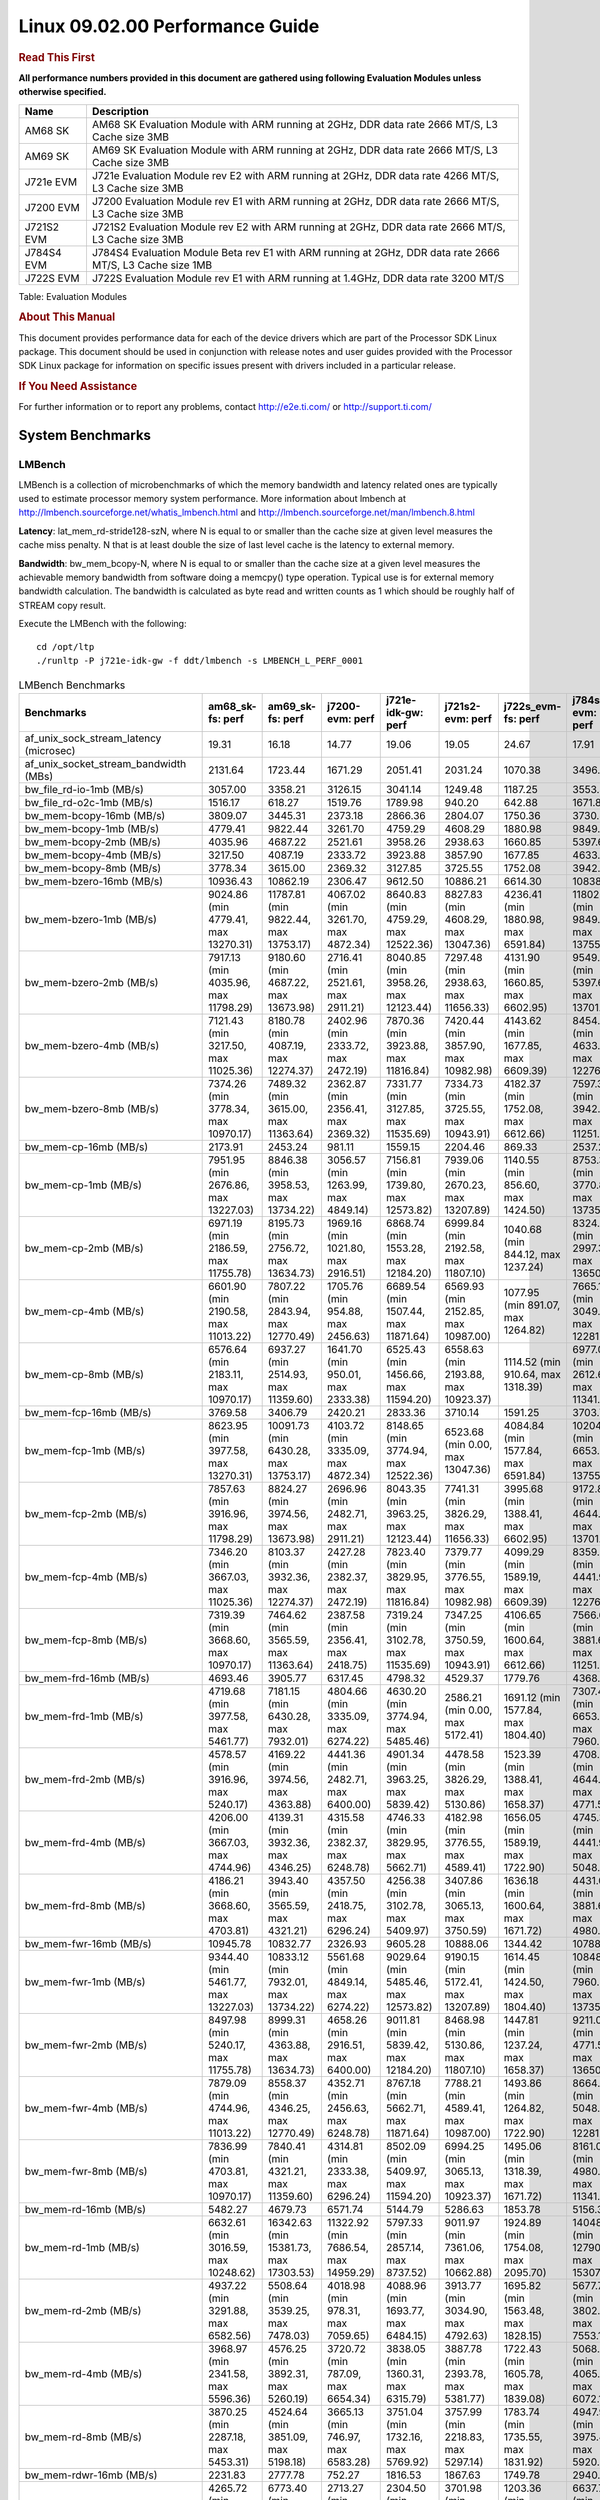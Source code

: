 
======================================
 Linux 09.02.00 Performance Guide
======================================

.. rubric::  **Read This First**
   :name: read-this-first-kernel-perf-guide

**All performance numbers provided in this document are gathered using
following Evaluation Modules unless otherwise specified.**

+----------------+----------------------------------------------------------------------------------------------------------------+
| Name           | Description                                                                                                    |
+================+================================================================================================================+
| AM68 SK        | AM68 SK Evaluation Module  with ARM running at 2GHz, DDR data rate 2666 MT/S, L3 Cache size 3MB                |
+----------------+----------------------------------------------------------------------------------------------------------------+
| AM69 SK        | AM69 SK Evaluation Module  with ARM running at 2GHz, DDR data rate 2666 MT/S, L3 Cache size 3MB                |
+----------------+----------------------------------------------------------------------------------------------------------------+
| J721e EVM      | J721e Evaluation Module rev E2 with ARM running at 2GHz, DDR data rate 4266 MT/S, L3 Cache size 3MB            |
+----------------+----------------------------------------------------------------------------------------------------------------+
| J7200 EVM      | J7200 Evaluation Module rev E1 with ARM running at 2GHz, DDR data rate 2666 MT/S, L3 Cache size 3MB            |
+----------------+----------------------------------------------------------------------------------------------------------------+
| J721S2 EVM     | J721S2 Evaluation Module rev E2 with ARM running at 2GHz, DDR data rate 2666 MT/S, L3 Cache size 3MB           |
+----------------+----------------------------------------------------------------------------------------------------------------+
| J784S4 EVM     | J784S4 Evaluation Module Beta rev E1 with ARM running at 2GHz, DDR data rate 2666 MT/S, L3 Cache size 1MB      |
+----------------+----------------------------------------------------------------------------------------------------------------+
| J722S EVM      | J722S Evaluation Module rev E1 with ARM running at 1.4GHz, DDR data rate 3200 MT/S                             |
+----------------+----------------------------------------------------------------------------------------------------------------+

Table:  Evaluation Modules

.. rubric::  About This Manual
   :name: about-this-manual-kernel-perf-guide

This document provides performance data for each of the device drivers
which are part of the Processor SDK Linux package. This document should be
used in conjunction with release notes and user guides provided with the
Processor SDK Linux package for information on specific issues present
with drivers included in a particular release.

.. rubric::  If You Need Assistance
   :name: if-you-need-assistance-kernel-perf-guide

For further information or to report any problems, contact
http://e2e.ti.com/ or http://support.ti.com/


System Benchmarks
-------------------


LMBench
^^^^^^^^^^^^^^^^^^^^^^^^^^^
LMBench is a collection of microbenchmarks of which the memory bandwidth 
and latency related ones are typically used to estimate processor 
memory system performance. More information about lmbench at
http://lmbench.sourceforge.net/whatis_lmbench.html and
http://lmbench.sourceforge.net/man/lmbench.8.html

**Latency**: lat_mem_rd-stride128-szN, where N is equal to or smaller than the cache
size at given level measures the cache miss penalty. N that is at least
double the size of last level cache is the latency to external memory.

**Bandwidth**: bw_mem_bcopy-N, where N is equal to or smaller than the cache size at
a given level measures the achievable memory bandwidth from software doing
a memcpy() type operation. Typical use is for external memory bandwidth
calculation. The bandwidth is calculated as byte read and written counts
as 1 which should be roughly half of STREAM copy result.

Execute the LMBench with the following:

::

    cd /opt/ltp
    ./runltp -P j721e-idk-gw -f ddt/lmbench -s LMBENCH_L_PERF_0001

.. csv-table:: LMBench Benchmarks
    :header: "Benchmarks","am68_sk-fs: perf","am69_sk-fs: perf","j7200-evm: perf","j721e-idk-gw: perf","j721s2-evm: perf","j722s_evm-fs: perf","j784s4-evm: perf"

    "af_unix_sock_stream_latency (microsec)","19.31","16.18","14.77","19.06","19.05","24.67","17.91"
    "af_unix_socket_stream_bandwidth (MBs)","2131.64","1723.44","1671.29","2051.41","2031.24","1070.38","3496.57"
    "bw_file_rd-io-1mb (MB/s)","3057.00","3358.21","3126.15","3041.14","1249.48","1187.25","3553.39"
    "bw_file_rd-o2c-1mb (MB/s)","1516.17","618.27","1519.76","1789.98","940.20","642.88","1671.89"
    "bw_mem-bcopy-16mb (MB/s)","3809.07","3445.31","2373.18","2866.36","2804.07","1750.36","3730.47"
    "bw_mem-bcopy-1mb (MB/s)","4779.41","9822.44","3261.70","4759.29","4608.29","1880.98","9849.36"
    "bw_mem-bcopy-2mb (MB/s)","4035.96","4687.22","2521.61","3958.26","2938.63","1660.85","5397.63"
    "bw_mem-bcopy-4mb (MB/s)","3217.50","4087.19","2333.72","3923.88","3857.90","1677.85","4633.20"
    "bw_mem-bcopy-8mb (MB/s)","3778.34","3615.00","2369.32","3127.85","3725.55","1752.08","3942.83"
    "bw_mem-bzero-16mb (MB/s)","10936.43","10862.19","2306.47","9612.50","10886.21","6614.30","10838.27"
    "bw_mem-bzero-1mb (MB/s)","9024.86 (min 4779.41, max 13270.31)","11787.81 (min 9822.44, max 13753.17)","4067.02 (min 3261.70, max 4872.34)","8640.83 (min 4759.29, max 12522.36)","8827.83 (min 4608.29, max 13047.36)","4236.41 (min 1880.98, max 6591.84)","11802.51 (min 9849.36, max 13755.66)"
    "bw_mem-bzero-2mb (MB/s)","7917.13 (min 4035.96, max 11798.29)","9180.60 (min 4687.22, max 13673.98)","2716.41 (min 2521.61, max 2911.21)","8040.85 (min 3958.26, max 12123.44)","7297.48 (min 2938.63, max 11656.33)","4131.90 (min 1660.85, max 6602.95)","9549.40 (min 5397.63, max 13701.17)"
    "bw_mem-bzero-4mb (MB/s)","7121.43 (min 3217.50, max 11025.36)","8180.78 (min 4087.19, max 12274.37)","2402.96 (min 2333.72, max 2472.19)","7870.36 (min 3923.88, max 11816.84)","7420.44 (min 3857.90, max 10982.98)","4143.62 (min 1677.85, max 6609.39)","8454.89 (min 4633.20, max 12276.58)"
    "bw_mem-bzero-8mb (MB/s)","7374.26 (min 3778.34, max 10970.17)","7489.32 (min 3615.00, max 11363.64)","2362.87 (min 2356.41, max 2369.32)","7331.77 (min 3127.85, max 11535.69)","7334.73 (min 3725.55, max 10943.91)","4182.37 (min 1752.08, max 6612.66)","7597.30 (min 3942.83, max 11251.76)"
    "bw_mem-cp-16mb (MB/s)","2173.91","2453.24","981.11","1559.15","2204.46","869.33","2537.27"
    "bw_mem-cp-1mb (MB/s)","7951.95 (min 2676.86, max 13227.03)","8846.38 (min 3958.53, max 13734.22)","3056.57 (min 1263.99, max 4849.14)","7156.81 (min 1739.80, max 12573.82)","7939.06 (min 2670.23, max 13207.89)","1140.55 (min 856.60, max 1424.50)","8753.32 (min 3770.87, max 13735.77)"
    "bw_mem-cp-2mb (MB/s)","6971.19 (min 2186.59, max 11755.78)","8195.73 (min 2756.72, max 13634.73)","1969.16 (min 1021.80, max 2916.51)","6868.74 (min 1553.28, max 12184.20)","6999.84 (min 2192.58, max 11807.10)","1040.68 (min 844.12, max 1237.24)","8324.00 (min 2997.38, max 13650.62)"
    "bw_mem-cp-4mb (MB/s)","6601.90 (min 2190.58, max 11013.22)","7807.22 (min 2843.94, max 12770.49)","1705.76 (min 954.88, max 2456.63)","6689.54 (min 1507.44, max 11871.64)","6569.93 (min 2152.85, max 10987.00)","1077.95 (min 891.07, max 1264.82)","7665.19 (min 3049.36, max 12281.02)"
    "bw_mem-cp-8mb (MB/s)","6576.64 (min 2183.11, max 10970.17)","6937.27 (min 2514.93, max 11359.60)","1641.70 (min 950.01, max 2333.38)","6525.43 (min 1456.66, max 11594.20)","6558.63 (min 2193.88, max 10923.37)","1114.52 (min 910.64, max 1318.39)","6977.08 (min 2612.67, max 11341.49)"
    "bw_mem-fcp-16mb (MB/s)","3769.58","3406.79","2420.21","2833.36","3710.14","1591.25","3703.70"
    "bw_mem-fcp-1mb (MB/s)","8623.95 (min 3977.58, max 13270.31)","10091.73 (min 6430.28, max 13753.17)","4103.72 (min 3335.09, max 4872.34)","8148.65 (min 3774.94, max 12522.36)","6523.68 (min 0.00, max 13047.36)","4084.84 (min 1577.84, max 6591.84)","10204.83 (min 6653.99, max 13755.66)"
    "bw_mem-fcp-2mb (MB/s)","7857.63 (min 3916.96, max 11798.29)","8824.27 (min 3974.56, max 13673.98)","2696.96 (min 2482.71, max 2911.21)","8043.35 (min 3963.25, max 12123.44)","7741.31 (min 3826.29, max 11656.33)","3995.68 (min 1388.41, max 6602.95)","9172.85 (min 4644.52, max 13701.17)"
    "bw_mem-fcp-4mb (MB/s)","7346.20 (min 3667.03, max 11025.36)","8103.37 (min 3932.36, max 12274.37)","2427.28 (min 2382.37, max 2472.19)","7823.40 (min 3829.95, max 11816.84)","7379.77 (min 3776.55, max 10982.98)","4099.29 (min 1589.19, max 6609.39)","8359.28 (min 4441.98, max 12276.58)"
    "bw_mem-fcp-8mb (MB/s)","7319.39 (min 3668.60, max 10970.17)","7464.62 (min 3565.59, max 11363.64)","2387.58 (min 2356.41, max 2418.75)","7319.24 (min 3102.78, max 11535.69)","7347.25 (min 3750.59, max 10943.91)","4106.65 (min 1600.64, max 6612.66)","7566.69 (min 3881.61, max 11251.76)"
    "bw_mem-frd-16mb (MB/s)","4693.46","3905.77","6317.45","4798.32","4529.37","1779.76","4368.60"
    "bw_mem-frd-1mb (MB/s)","4719.68 (min 3977.58, max 5461.77)","7181.15 (min 6430.28, max 7932.01)","4804.66 (min 3335.09, max 6274.22)","4630.20 (min 3774.94, max 5485.46)","2586.21 (min 0.00, max 5172.41)","1691.12 (min 1577.84, max 1804.40)","7307.46 (min 6653.99, max 7960.92)"
    "bw_mem-frd-2mb (MB/s)","4578.57 (min 3916.96, max 5240.17)","4169.22 (min 3974.56, max 4363.88)","4441.36 (min 2482.71, max 6400.00)","4901.34 (min 3963.25, max 5839.42)","4478.58 (min 3826.29, max 5130.86)","1523.39 (min 1388.41, max 1658.37)","4708.02 (min 4644.52, max 4771.52)"
    "bw_mem-frd-4mb (MB/s)","4206.00 (min 3667.03, max 4744.96)","4139.31 (min 3932.36, max 4346.25)","4315.58 (min 2382.37, max 6248.78)","4746.33 (min 3829.95, max 5662.71)","4182.98 (min 3776.55, max 4589.41)","1656.05 (min 1589.19, max 1722.90)","4745.33 (min 4441.98, max 5048.68)"
    "bw_mem-frd-8mb (MB/s)","4186.21 (min 3668.60, max 4703.81)","3943.40 (min 3565.59, max 4321.21)","4357.50 (min 2418.75, max 6296.24)","4256.38 (min 3102.78, max 5409.97)","3407.86 (min 3065.13, max 3750.59)","1636.18 (min 1600.64, max 1671.72)","4431.08 (min 3881.61, max 4980.54)"
    "bw_mem-fwr-16mb (MB/s)","10945.78","10832.77","2326.93","9605.28","10888.06","1344.42","10788.94"
    "bw_mem-fwr-1mb (MB/s)","9344.40 (min 5461.77, max 13227.03)","10833.12 (min 7932.01, max 13734.22)","5561.68 (min 4849.14, max 6274.22)","9029.64 (min 5485.46, max 12573.82)","9190.15 (min 5172.41, max 13207.89)","1614.45 (min 1424.50, max 1804.40)","10848.35 (min 7960.92, max 13735.77)"
    "bw_mem-fwr-2mb (MB/s)","8497.98 (min 5240.17, max 11755.78)","8999.31 (min 4363.88, max 13634.73)","4658.26 (min 2916.51, max 6400.00)","9011.81 (min 5839.42, max 12184.20)","8468.98 (min 5130.86, max 11807.10)","1447.81 (min 1237.24, max 1658.37)","9211.07 (min 4771.52, max 13650.62)"
    "bw_mem-fwr-4mb (MB/s)","7879.09 (min 4744.96, max 11013.22)","8558.37 (min 4346.25, max 12770.49)","4352.71 (min 2456.63, max 6248.78)","8767.18 (min 5662.71, max 11871.64)","7788.21 (min 4589.41, max 10987.00)","1493.86 (min 1264.82, max 1722.90)","8664.85 (min 5048.68, max 12281.02)"
    "bw_mem-fwr-8mb (MB/s)","7836.99 (min 4703.81, max 10970.17)","7840.41 (min 4321.21, max 11359.60)","4314.81 (min 2333.38, max 6296.24)","8502.09 (min 5409.97, max 11594.20)","6994.25 (min 3065.13, max 10923.37)","1495.06 (min 1318.39, max 1671.72)","8161.02 (min 4980.54, max 11341.49)"
    "bw_mem-rd-16mb (MB/s)","5482.27","4679.73","6571.74","5144.79","5286.63","1853.78","5156.30"
    "bw_mem-rd-1mb (MB/s)","6632.61 (min 3016.59, max 10248.62)","16342.63 (min 15381.73, max 17303.53)","11322.92 (min 7686.54, max 14959.29)","5797.33 (min 2857.14, max 8737.52)","9011.97 (min 7361.06, max 10662.88)","1924.89 (min 1754.08, max 2095.70)","14048.57 (min 12790.06, max 15307.07)"
    "bw_mem-rd-2mb (MB/s)","4937.22 (min 3291.88, max 6582.56)","5508.64 (min 3539.25, max 7478.03)","4018.98 (min 978.31, max 7059.65)","4088.96 (min 1693.77, max 6484.15)","3913.77 (min 3034.90, max 4792.63)","1695.82 (min 1563.48, max 1828.15)","5677.73 (min 3802.28, max 7553.17)"
    "bw_mem-rd-4mb (MB/s)","3968.97 (min 2341.58, max 5596.36)","4576.25 (min 3892.31, max 5260.19)","3720.72 (min 787.09, max 6654.34)","3838.05 (min 1360.31, max 6315.79)","3887.78 (min 2393.78, max 5381.77)","1722.43 (min 1605.78, max 1839.08)","5068.92 (min 4065.73, max 6072.11)"
    "bw_mem-rd-8mb (MB/s)","3870.25 (min 2287.18, max 5453.31)","4524.64 (min 3851.09, max 5198.18)","3665.13 (min 746.97, max 6583.28)","3751.04 (min 1732.16, max 5769.92)","3757.99 (min 2218.83, max 5297.14)","1783.74 (min 1735.55, max 1831.92)","4947.96 (min 3975.48, max 5920.44)"
    "bw_mem-rdwr-16mb (MB/s)","2231.83","2777.78","752.27","1816.53","1867.63","1749.78","2940.64"
    "bw_mem-rdwr-1mb (MB/s)","4265.72 (min 2676.86, max 5854.58)","6773.40 (min 3958.53, max 9588.27)","2713.27 (min 1263.99, max 4162.54)","2304.50 (min 1739.80, max 2869.20)","3701.98 (min 2670.23, max 4733.73)","1203.36 (min 856.60, max 1550.12)","6637.77 (min 3770.87, max 9504.66)"
    "bw_mem-rdwr-2mb (MB/s)","2580.84 (min 2186.59, max 2975.08)","3755.40 (min 2756.72, max 4754.07)","1004.65 (min 987.49, max 1021.80)","1396.51 (min 1239.73, max 1553.28)","2253.89 (min 2192.58, max 2315.20)","1133.81 (min 844.12, max 1423.49)","3794.30 (min 2997.38, max 4591.21)"
    "bw_mem-rdwr-4mb (MB/s)","2274.19 (min 2190.58, max 2357.80)","3104.34 (min 2843.94, max 3364.74)","874.86 (min 794.83, max 954.88)","1786.25 (min 1507.44, max 2065.05)","2237.70 (min 2152.85, max 2322.54)","1253.07 (min 891.07, max 1615.07)","3442.84 (min 3049.36, max 3836.32)"
    "bw_mem-rdwr-8mb (MB/s)","2231.16 (min 2183.11, max 2279.20)","2826.71 (min 2514.93, max 3138.49)","853.15 (min 756.29, max 950.01)","1829.96 (min 1456.66, max 2203.25)","2231.69 (min 2193.88, max 2269.50)","1312.40 (min 910.64, max 1714.16)","3112.48 (min 2612.67, max 3612.28)"
    "bw_mem-wr-16mb (MB/s)","2270.15","3081.66","742.46","1805.87","2233.70","1742.54","3137.87"
    "bw_mem-wr-1mb (MB/s)","4435.59 (min 3016.59, max 5854.58)","13445.90 (min 9588.27, max 17303.53)","5924.54 (min 4162.54, max 7686.54)","2863.17 (min 2857.14, max 2869.20)","7698.31 (min 4733.73, max 10662.88)","1652.10 (min 1550.12, max 1754.08)","11147.36 (min 9504.66, max 12790.06)"
    "bw_mem-wr-2mb (MB/s)","3133.48 (min 2975.08, max 3291.88)","4146.66 (min 3539.25, max 4754.07)","982.90 (min 978.31, max 987.49)","1466.75 (min 1239.73, max 1693.77)","2675.05 (min 2315.20, max 3034.90)","1493.49 (min 1423.49, max 1563.48)","4196.75 (min 3802.28, max 4591.21)"
    "bw_mem-wr-4mb (MB/s)","2349.69 (min 2341.58, max 2357.80)","3628.53 (min 3364.74, max 3892.31)","790.96 (min 787.09, max 794.83)","1712.68 (min 1360.31, max 2065.05)","2358.16 (min 2322.54, max 2393.78)","1610.43 (min 1605.78, max 1615.07)","3951.03 (min 3836.32, max 4065.73)"
    "bw_mem-wr-8mb (MB/s)","2283.19 (min 2279.20, max 2287.18)","3494.79 (min 3138.49, max 3851.09)","751.63 (min 746.97, max 756.29)","1967.71 (min 1732.16, max 2203.25)","2244.17 (min 2218.83, max 2269.50)","1724.86 (min 1714.16, max 1735.55)","3793.88 (min 3612.28, max 3975.48)"
    "bw_mmap_rd-mo-1mb (MB/s)","8554.79","12552.30","12324.93","8337.68","6150.51","2064.34","12801.48"
    "bw_mmap_rd-o2c-1mb (MB/s)","1337.79","311.82","1538.46","1416.43","1281.58","596.93","2246.80"
    "bw_pipe (MB/s)","829.58","665.14","683.54","827.99","818.75","655.46","915.58"
    "bw_unix (MB/s)","2131.64","1723.44","1671.29","2051.41","2031.24","1070.38","3496.57"
    "lat_connect (us)","34.39","34.47","34.73","33.46","34.99","57.80","33.90"
    "lat_ctx-2-128k (us)","3.34","3.24","3.29","3.25","3.25","6.01","5.69"
    "lat_ctx-2-256k (us)","2.61","2.40","2.59","2.70","2.57","7.86","4.98"
    "lat_ctx-4-128k (us)","3.31","4.00","3.24","3.02","3.26","5.17","3.83"
    "lat_ctx-4-256k (us)","2.15","2.57","2.17","2.15","2.12","4.00","2.75"
    "lat_fs-0k (num_files)","447.00","459.00","544.00","455.00","511.00","295.00","476.00"
    "lat_fs-10k (num_files)","171.00","225.00","191.00","174.00","188.00","110.00","213.00"
    "lat_fs-1k (num_files)","239.00","308.00","282.00","260.00","262.00","194.00","300.00"
    "lat_fs-4k (num_files)","302.00","316.00","287.00","309.00","305.00","149.00","315.00"
    "lat_mem_rd-stride128-sz1000k (ns)","11.62","5.65","10.18","10.69","11.99","32.51","5.70"
    "lat_mem_rd-stride128-sz125k (ns)","5.57","5.65","5.57","5.57","5.57","6.27","5.42"
    "lat_mem_rd-stride128-sz250k (ns)","5.57","5.65","5.57","5.57","5.57","6.53","5.65"
    "lat_mem_rd-stride128-sz31k (ns)","4.67","3.40","5.12","3.36","4.67","4.09","3.85"
    "lat_mem_rd-stride128-sz50 (ns)","2.00","2.00","2.00","2.00","2.00","2.40","2.00"
    "lat_mem_rd-stride128-sz500k (ns)","5.59","5.65","5.58","5.57","6.00","14.53","5.65"
    "lat_mem_rd-stride128-sz62k (ns)","5.34","5.65","4.89","5.12","4.67","5.85","5.21"
    "lat_mmap-1m (us)","34.00","34.00","34.00","33.00","27.00","64.00","33.00"
    "lat_ops-double-add (ns)","1.96","1.96","1.96","1.96","1.96","3.20","1.96"
    "lat_ops-double-div (ns)","9.01","9.01","9.01","9.01","9.01","17.63","9.00"
    "lat_ops-double-mul (ns)","2.00","2.00","2.00","2.00","2.00","3.21","2.00"
    "lat_ops-float-add (ns)","1.96","1.96","1.96","1.96","1.96","3.20","1.96"
    "lat_ops-float-div (ns)","5.50","5.50","5.50","5.51","5.51","10.41","5.50"
    "lat_ops-float-mul (ns)","2.00","2.00","2.00","2.00","2.00","3.20","2.00"
    "lat_ops-int-add (ns)","0.50","0.50","0.50","0.50","0.50","0.80","0.50"
    "lat_ops-int-bit (ns)","0.33","0.33","0.33","0.33","0.33","0.53","0.33"
    "lat_ops-int-div (ns)","4.09","4.00","4.00","4.00","4.01","4.81","4.00"
    "lat_ops-int-mod (ns)","4.80","4.67","4.67","4.67","4.67","5.07","4.67"
    "lat_ops-int-mul (ns)","1.52","1.52","1.52","1.52","1.52","3.44","1.52"
    "lat_ops-int64-add (ns)","0.51","0.50","0.50","0.50","0.50","0.80","0.50"
    "lat_ops-int64-bit (ns)","0.34","0.33","0.33","0.33","0.33","0.53","0.33"
    "lat_ops-int64-div (ns)","3.00","3.00","3.00","3.00","3.00","7.61","3.00"
    "lat_ops-int64-mod (ns)","5.66","5.67","5.67","5.67","5.67","5.88","5.67"
    "lat_ops-int64-mul (ns)","2.52","2.52","2.52","2.52","2.52","3.98","2.52"
    "lat_pagefault (us)","0.56","0.55","0.56","0.55","0.57","1.54","0.55"
    "lat_pipe (us)","11.84","12.19","11.79","11.65","12.90","21.87","12.27"
    "lat_proc-exec (us)","445.08","413.85","459.00","394.85","452.18","835.14","408.36"
    "lat_proc-fork (us)","372.67","344.19","370.86","328.75","372.80","668.50","340.06"
    "lat_proc-proccall (us)","0.00","0.00","0.00","0.00","0.00","0.01","0.00"
    "lat_select (us)","10.86","10.86","10.82","10.90","10.85","37.39","10.80"
    "lat_sem (us)","1.34","1.29","1.51","1.49","1.52","2.27","2.28"
    "lat_sig-catch (us)","2.77","2.67","2.77","2.66","2.78","5.95","2.73"
    "lat_sig-install (us)","0.50","0.51","0.52","0.50","0.60","0.72","0.50"
    "lat_sig-prot (us)","0.49","0.46","0.32","0.39","0.48","0.53","0.47"
    "lat_syscall-fstat (us)","1.16","1.17","1.19","1.21","1.19","2.81","1.21"
    "lat_syscall-null (us)","0.37","0.37","0.37","0.37","0.37","0.52","0.37"
    "lat_syscall-open (us)","140.50","3148.50","152.87","138.17","149.57","149.23","113.84"
    "lat_syscall-read (us)","0.50","0.50","0.50","0.50","0.51","0.86","0.50"
    "lat_syscall-stat (us)","1.86","1.90","1.86","1.89","1.90","4.13","1.90"
    "lat_syscall-write (us)","0.43","0.44","0.45","0.43","0.43","0.72","0.42"
    "lat_tcp (us)","0.76","0.78","0.75","0.78","0.85","1.05","0.77"
    "lat_unix (us)","19.31","16.18","14.77","19.06","19.05","24.67","17.91"
    "latency_for_0.50_mb_block_size (nanosec)","5.59","5.65","5.58","5.57","6.00","14.53","5.65"
    "latency_for_1.00_mb_block_size (nanosec)","5.81 (min 0.00, max 11.62)","2.82 (min 0.00, max 5.65)","5.09 (min 0.00, max 10.18)","5.34 (min 0.00, max 10.69)","5.99 (min 0.00, max 11.99)","16.26 (min 0.00, max 32.51)","2.85 (min 0.00, max 5.70)"
    "pipe_bandwidth (MBs)","829.58","665.14","683.54","827.99","818.75","655.46","915.58"
    "pipe_latency (microsec)","11.84","12.19","11.79","11.65","12.90","21.87","12.27"
    "procedure_call (microsec)","0.00","0.00","0.00","0.00","0.00","0.01","0.00"
    "select_on_200_tcp_fds (microsec)","10.86","10.86","10.82","10.90","10.85","37.39","10.80"
    "semaphore_latency (microsec)","1.34","1.29","1.51","1.49","1.52","2.27","2.28"
    "signal_handler_latency (microsec)","0.50","0.51","0.52","0.50","0.60","0.72","0.50"
    "signal_handler_overhead (microsec)","2.77","2.67","2.77","2.66","2.78","5.95","2.73"
    "tcp_ip_connection_cost_to_localhost (microsec)","34.39","34.47","34.73","33.46","34.99","57.80","33.90"
    "tcp_latency_using_localhost (microsec)","0.76","0.78","0.75","0.78","0.85","1.05","0.77"




Dhrystone
^^^^^^^^^^^^^^^^^^^^^^^^^^^
Dhrystone is a core only benchmark that runs from warm L1 caches in all
modern processors. It scales linearly with clock speed. For standard ARM
cores the DMIPS/MHz score will be identical with the same compiler and flags.

Execute the benchmark with the following:

::

    runDhrystone

.. csv-table:: Dhrystone Benchmarks
    :header: "Benchmarks","am68_sk-fs: perf","am69_sk-fs: perf","j7200-evm: perf","j721e-idk-gw: perf","j721s2-evm: perf","j722s_evm-fs: perf","j784s4-evm: perf"

    "cpu_clock (MHz)","2000.00","2000.00","2000.00","2000.00","2000.00","1250.00","2000.00"
    "dhrystone_per_mhz (DMIPS/MHz)","4.70","4.40","4.40","5.70","4.70","2.90","4.40"
    "dhrystone_per_second (DhrystoneP)","16666667.00","15384615.00","15384615.00","20000000.00","16666667.00","6451613.00","15384615.00"




Whetstone
^^^^^^^^^^^^^^^^^^^^^^^^^^^
Whetstone is a benchmark primarily measuring floating-point arithmetic performance.

Execute the benchmark with the following:

::

    runWhetstone

.. csv-table:: Whetstone Benchmarks
    :header: "Benchmarks","am68_sk-fs: perf","am69_sk-fs: perf","j7200-evm: perf","j721e-idk-gw: perf","j721s2-evm: perf","j722s_evm-fs: perf","j784s4-evm: perf"

    "whetstone (MIPS)","10000.00","10000.00","10000.00","10000.00","10000.00","5000.00","10000.00"




Linpack
^^^^^^^^^^^^^^^^^^^^^^^^^^^
Linpack measures peak double precision (64 bit) floating point performance in
solving a dense linear system.

.. csv-table:: Linpack Benchmarks
    :header: "Benchmarks","am68_sk-fs: perf","am69_sk-fs: perf","j7200-evm: perf","j721e-idk-gw: perf","j721s2-evm: perf","j722s_evm-fs: perf","j784s4-evm: perf"

    "linpack (Kflops)","2496970.00","2480733.00","2477153.00","2613882.00","2612887.00","515670.00","2359679.00"




NBench
^^^^^^^^^^^^^^^^^^^^^^^^^^^
NBench which stands for Native Benchmark is used to measure macro benchmarks
for commonly used operations such as sorting and analysis algorithms.
More information about NBench at
https://en.wikipedia.org/wiki/NBench and
https://nbench.io/articles/index.html

.. csv-table:: NBench Benchmarks
    :header: "Benchmarks","am68_sk-fs: perf","am69_sk-fs: perf","j7200-evm: perf","j721e-idk-gw: perf","j721s2-evm: perf","j722s_evm-fs: perf","j784s4-evm: perf"

    "assignment (Iterations)","30.69","30.58","30.55","30.73","30.84","12.42","30.76"
    "fourier (Iterations)","53395.00","50296.00","65122.00","64540.00","65180.00","20213.00","50293.00"
    "fp_emulation (Iterations)","214.62","214.61","214.64","214.63","214.63","82.44","214.64"
    "huffman (Iterations)","2384.60","2386.00","2374.80","2384.00","2383.80","1044.00","2380.80"
    "idea (Iterations)","7995.10","7996.30","7995.00","7995.50","7993.10","3075.50","7995.70"
    "lu_decomposition (Iterations)","1344.30","1338.00","1355.60","1360.00","1368.20","477.34","1361.80"
    "neural_net (Iterations)","29.36","29.19","30.23","28.98","30.29","7.87","27.62"
    "numeric_sort (Iterations)","849.32","853.19","847.65","854.21","842.76","525.89","851.20"
    "string_sort (Iterations)","392.16","413.96","398.55","414.70","414.43","147.26","425.30"




Stream
^^^^^^^^^^^^^^^^^^^^^^^^^^^
STREAM is a microbenchmark for measuring data memory system performance without
any data reuse. It is designed to miss on caches and exercise data prefetcher
and speculative accesses.
It uses double precision floating point (64bit) but in
most modern processors the memory access will be the bottleneck.
The four individual scores are copy, scale as in multiply by constant,
add two numbers, and triad for multiply accumulate.
For bandwidth, a byte read counts as one and a byte written counts as one,
resulting in a score that is double the bandwidth LMBench will show.

Execute the benchmark with the following:

::

    stream_c

.. csv-table:: Stream Benchmarks
    :header: "Benchmarks","am68_sk-fs: perf","am69_sk-fs: perf","j7200-evm: perf","j721e-idk-gw: perf","j721s2-evm: perf","j722s_evm-fs: perf","j784s4-evm: perf"

    "add (MB/s)","6486.00","6100.30","5456.50","5346.30","6470.60","2419.60","6219.40"
    "copy (MB/s)","7762.90","6089.20","4777.70","5630.80","7784.00","3577.70","6376.10"
    "scale (MB/s)","7866.30","6059.00","4846.00","5487.70","7900.40","3148.30","6367.40"
    "triad (MB/s)","6486.50","6079.20","5467.50","5352.20","6476.50","2167.50","6206.70"




CoreMarkPro
^^^^^^^^^^^^^^^^^^^^^^^^^^^
CoreMark®-Pro is a comprehensive, advanced processor benchmark that works with
and enhances the market-proven industry-standard EEMBC CoreMark® benchmark.
While CoreMark stresses the CPU pipeline, CoreMark-Pro tests the entire processor,
adding comprehensive support for multicore technology, a combination of integer
and floating-point workloads, and data sets for utilizing larger memory subsystems.


.. csv-table:: CoreMarkPro Benchmarks
    :header: "Benchmarks","am68_sk-fs: perf","am69_sk-fs: perf","j7200-evm: perf","j721e-idk-gw: perf","j721s2-evm: perf","j722s_evm-fs: perf","j784s4-evm: perf"

    "cjpeg-rose7-preset (workloads/)","83.33","81.97","83.33","83.33","83.33","37.59","83.33"
    "core (workloads/)","0.78","0.78","0.78","0.78","0.78","0.27","0.78"
    "coremark-pro ()","2486.15","2486.54","2436.24","2487.62","2477.94","843.40","2495.01"
    "linear_alg-mid-100x100-sp (workloads/)","81.97","79.24","80.13","80.65","80.65","13.11","81.83"
    "loops-all-mid-10k-sp (workloads/)","2.47","2.47","2.46","2.46","2.46","0.64","2.46"
    "nnet_test (workloads/)","3.63","3.64","3.63","3.65","3.64","0.97","3.63"
    "parser-125k (workloads/)","11.11","10.87","10.99","11.24","11.11","7.81","10.87"
    "radix2-big-64k (workloads/)","256.15","274.95","225.12","258.33","253.04","66.22","271.89"
    "sha-test (workloads/)","158.73","158.73","156.25","158.73","158.73","72.99","158.73"
    "zip-test (workloads/)","47.62","47.62","47.62","47.62","47.62","19.61","47.62"



 
 


MultiBench
^^^^^^^^^^^^^^^^^^^^^^^^^^^
MultiBench™ is a suite of benchmarks that allows processor and system designers to
analyze, test, and improve multicore processors. It uses three forms of concurrency:
Data decomposition: multiple threads cooperating on achieving a unified goal and
demonstrating a processor’s support for fine grain parallelism.
Processing multiple data streams: uses common code running over multiple threads and
demonstrating how well a processor scales over scalable data inputs.
Multiple workload processing: shows the scalability of general-purpose processing,
demonstrating concurrency over both code and data.
MultiBench combines a wide variety of application-specific workloads with the EEMBC
Multi-Instance-Test Harness (MITH), compatible and portable with most any multicore
processors and operating systems. MITH uses a thread-based API (POSIX-compliant) to
establish a common programming model that communicates with the benchmark through an
abstraction layer and provides a flexible interface to allow a wide variety of
thread-enabled workloads to be tested.

.. csv-table:: Multibench Benchmarks
    :header: "Benchmarks","am68_sk-fs: perf","am69_sk-fs: perf","j7200-evm: perf","j721e-idk-gw: perf","j721s2-evm: perf","j722s_evm-fs: perf","j784s4-evm: perf"

    "4m-check (workloads/)","896.38","1050.42","933.18","925.93","877.19","377.53","1053.52"
    "4m-check-reassembly (workloads/)","155.28","203.25","122.55","148.81","150.38","116.69","201.61"
    "4m-check-reassembly-tcp (workloads/)","99.21","119.05","91.58","100.81","98.81","55.93","117.93"
    "4m-check-reassembly-tcp-cmykw2-rotatew2 (workloads/)","42.05","36.74","40.93","45.08","41.61","30.14","41.01"
    "4m-check-reassembly-tcp-x264w2 (workloads/)","2.69","4.80","2.69","2.72","2.70","1.74","4.87"
    "4m-cmykw2 (workloads/)","315.46","602.41","313.97","318.47","269.54","214.13","606.06"
    "4m-cmykw2-rotatew2 (workloads/)","58.88","46.48","58.48","62.70","60.00","44.98","54.25"
    "4m-reassembly (workloads/)","130.21","149.03","109.17","131.23","130.55","81.37","151.29"
    "4m-rotatew2 (workloads/)","70.13","53.97","71.07","74.63","69.06","48.83","48.83"
    "4m-tcp-mixed (workloads/)","262.30","275.86","258.07","275.86","262.30","109.59","271.19"
    "4m-x264w2 (workloads/)","2.78","4.97","2.78","2.79","2.73","1.79","5.09"
    "empty-wld (workloads/)","","","1.00","1.00","","",""
    "idct-4m (workloads/)","34.93","35.14","34.89","35.10","34.95","17.20","35.12"
    "idct-4mw1 (workloads/)","34.98","35.14","34.94","35.00","34.95","17.21","35.14"
    "ippktcheck-4m (workloads/)","913.41","1050.86","941.62","930.06","884.33","378.16","1048.22"
    "ippktcheck-4mw1 (workloads/)","918.78","1049.10","944.82","925.24","886.53","377.59","1052.19"
    "ipres-4m (workloads/)","169.11","201.07","159.07","182.48","164.29","103.95","204.36"
    "ipres-4mw1 (workloads/)","169.11","199.73","157.56","182.26","161.81","103.38","202.98"
    "md5-4m (workloads/)","46.30","47.87","46.08","40.45","45.81","26.18","47.87"
    "md5-4mw1 (workloads/)","45.93","47.92","45.96","49.16","46.10","26.18","47.71"
    "rgbcmyk-4m (workloads/)","163.27","164.20","163.13","163.00","163.27","56.13","163.53"
    "rgbcmyk-4mw1 (workloads/)","163.00","163.93","163.13","163.93","162.87","56.24","163.93"
    "rotate-4ms1 (workloads/)","51.65","55.13","51.87","54.53","51.18","21.40","54.70"
    "rotate-4ms1w1 (workloads/)","51.65","54.95","52.25","54.53","51.76","21.42","54.88"
    "rotate-4ms64 (workloads/)","52.30","55.56","53.02","55.80","52.41","21.76","55.49"
    "rotate-4ms64w1 (workloads/)","52.80","55.62","53.02","55.43","52.03","21.83","55.74"
    "x264-4mq (workloads/)","1.42","1.41","1.43","1.43","1.43","0.52","1.45"
    "x264-4mqw1 (workloads/)","1.42","1.41","1.43","1.44","1.43","0.52","1.43"



 
 



|

Boot-time Measurement
-------------------------

Boot media: MMCSD
^^^^^^^^^^^^^^^^^^^^^^^^^^^

.. csv-table:: Boot time MMCSD
    :header: "Boot Configuration","am68_sk-fs: boot time (sec)","am69_sk-fs: boot time (sec)","j7200-evm: boot time (sec)","j721e-idk-gw: boot time (sec)","j721s2-evm: boot time (sec)","j722s_evm-fs: boot time (sec)","j784s4-evm: boot time (sec)"

    "Kernel boot time test when bootloader, kernel and sdk-rootfs are in mmc-sd","14.32 (min 14.12, max 14.51)","14.00 (min 13.47, max 14.65)","13.85 (min 13.68, max 14.04)","19.13 (min 18.85, max 19.43)","17.23 (min 16.89, max 17.48)","16.67 (min 15.54, max 19.01)","15.75 (min 15.26, max 16.52)"
    "Kernel boot time test when init is /bin/sh and bootloader, kernel and sdk-rootfs are in mmc-sd","4.34 (min 4.32, max 4.37)","5.15 (min 5.13, max 5.19)","4.14 (min 4.11, max 4.16)","4.93 (min 4.91, max 4.97)","5.34 (min 5.28, max 5.38)","4.30 (min 4.26, max 4.32)","6.26 (min 6.22, max 6.32)"



 
 



|

ALSA SoC Audio Driver
-------------------------

#. Access type - RW\_INTERLEAVED
#. Channels - 2
#. Format - S16\_LE
#. Period size - 64


.. csv-table:: Audio Capture
    :header: "Sampling Rate (Hz)","j721e-idk-gw: Throughput (bits/sec)","j721e-idk-gw: CPU Load (%)"

    "11025","352791.00","0.19"
    "16000","511992.00","0.31"
    "22050","705578.00","0.27"
    "24000","705584.00","0.29"
    "32000","1023981.00","0.20"
    "44100","1411176.00","0.51"
    "48000","1535975.00","0.68"
    "88200","2822353.00","0.86"
    "96000","3071941.00","0.39"




.. csv-table:: Audio Playback
    :header: "Sampling Rate (Hz)","j721e-idk-gw: Throughput (bits/sec)","j721e-idk-gw: CPU Load (%)"

    "11025","352938.00","0.21"
    "16000","512203.00","0.31"
    "22050","705867.00","0.29"
    "24000","705874.00","0.29"
    "32000","1024402.00","0.43"
    "44100","1411756.00","0.47"
    "48000","1536607.00","0.64"
    "88200","2823514.00","0.81"
    "96000","3073213.00","1.10"

 
 



 



|

Graphics SGX/RGX Driver
-------------------------
 




Glmark2
^^^^^^^^^^^^^^^^^^^^^^^^^^^

Run Glmark2 and capture performance reported (Score). All display outputs (HDMI, Displayport and/or LCD) are connected when running these tests

.. csv-table:: Glmark2 Performance
    :header: "Benchmark","am68_sk-fs: Score","am69_sk-fs: Score","j721e-idk-gw: Score","j721s2-evm: Score","j722s_evm-fs: Score","j784s4-evm: Score"

    "Glmark2-DRM","56.00","56.00","9.00","57.00","9.00"
    "Glmark2-Wayland","1281.00","1402.00","1170.00","1277.00","787.00","1437.00"

 
 

 

 



|

Ethernet
-----------------
Ethernet performance benchmarks were measured using Netperf 2.7.1 https://hewlettpackard.github.io/netperf/doc/netperf.html
Test procedures were modeled after those defined in RFC-2544:
https://tools.ietf.org/html/rfc2544, where the DUT is the TI device 
and the "tester" used was a Linux PC. To produce consistent results,
it is recommended to carry out performance tests in a private network and to avoid 
running NFS on the same interface used in the test. In these results, 
CPU utilization was captured as the total percentage used across all cores on the device,
while running the performance test over one external interface.  

UDP Throughput (0% loss) was measured by the procedure defined in RFC-2544 section 26.1: Throughput.
In this scenario, netperf options burst_size (-b) and wait_time (-w) are used to limit bandwidth
during different trials of the test, with the goal of finding the highest rate at which 
no loss is seen. For example, to limit bandwidth to 500Mbits/sec with 1472B datagram:

::

   burst_size = <bandwidth (bits/sec)> / 8 (bits -> bytes) / <UDP datagram size> / 100 (seconds -> 10 ms)
   burst_size = 500000000 / 8 / 1472 / 100 = 425 

   wait_time = 10 milliseconds (minimum supported by Linux PC used for testing)

UDP Throughput (possible loss) was measured by capturing throughput and packet loss statistics when
running the netperf test with no bandwidth limit (remove -b/-w options). 

In order to start a netperf client on one device, the other device must have netserver running.
To start netserver:

::

   netserver [-p <port_number>] [-4 (IPv4 addressing)] [-6 (IPv6 addressing)]

Running the following shell script from the DUT will trigger netperf clients to measure 
bidirectional TCP performance for 60 seconds and report CPU utilization. Parameter -k is used in
client commands to summarize selected statistics on their own line and -j is used to gain 
additional timing measurements during the test.  

::

   #!/bin/bash
   for i in 1
   do
      netperf -H <tester ip> -j -c -l 60 -t TCP_STREAM --
         -k DIRECTION,THROUGHPUT,MEAN_LATENCY,LOCAL_CPU_UTIL,REMOTE_CPU_UTIL,LOCAL_BYTES_SENT,REMOTE_BYTES_RECVD,LOCAL_SEND_SIZE &
      
      netperf -H <tester ip> -j -c -l 60 -t TCP_MAERTS --
         -k DIRECTION,THROUGHPUT,MEAN_LATENCY,LOCAL_CPU_UTIL,REMOTE_CPU_UTIL,LOCAL_BYTES_SENT,REMOTE_BYTES_RECVD,LOCAL_SEND_SIZE &
   done

Running the following commands will trigger netperf clients to measure UDP burst performance for 
60 seconds at various burst/datagram sizes and report CPU utilization. 

- For UDP egress tests, run netperf client from DUT and start netserver on tester. 

::

   netperf -H <tester ip> -j -c -l 60 -t UDP_STREAM -b <burst_size> -w <wait_time> -- -m <UDP datagram size> 
      -k DIRECTION,THROUGHPUT,MEAN_LATENCY,LOCAL_CPU_UTIL,REMOTE_CPU_UTIL,LOCAL_BYTES_SENT,REMOTE_BYTES_RECVD,LOCAL_SEND_SIZE 

- For UDP ingress tests, run netperf client from tester and start netserver on DUT. 

::

   netperf -H <DUT ip> -j -C -l 60 -t UDP_STREAM -b <burst_size> -w <wait_time> -- -m <UDP datagram size>
      -k DIRECTION,THROUGHPUT,MEAN_LATENCY,LOCAL_CPU_UTIL,REMOTE_CPU_UTIL,LOCAL_BYTES_SENT,REMOTE_BYTES_RECVD,LOCAL_SEND_SIZE 


CPSW/CPSW2g/CPSW3g Ethernet Driver 
^^^^^^^^^^^^^^^^^^^^^^^^^^^^^^^^^^

- CPSW2g: AM65x, J7200, J721e, J721S2, J784S4
- CPSW3g: AM64x, AM62x, AM62ax, AM62px


.. rubric::  TCP Bidirectional Throughput 
   :name: CPSW2g-tcp-bidirectional-throughput

.. csv-table:: CPSW2g TCP Bidirectional Throughput
    :header: "Command Used","am68_sk-fs: THROUGHPUT (Mbits/sec)","am68_sk-fs: CPU Load % (LOCAL_CPU_UTIL)","am69_sk-fs: THROUGHPUT (Mbits/sec)","am69_sk-fs: CPU Load % (LOCAL_CPU_UTIL)","j7200-evm: THROUGHPUT (Mbits/sec)","j7200-evm: CPU Load % (LOCAL_CPU_UTIL)","j721e-idk-gw: THROUGHPUT (Mbits/sec)","j721e-idk-gw: CPU Load % (LOCAL_CPU_UTIL)","j721s2-evm: THROUGHPUT (Mbits/sec)","j721s2-evm: CPU Load % (LOCAL_CPU_UTIL)","j722s_evm-fs: THROUGHPUT (Mbits/sec)","j722s_evm-fs: CPU Load % (LOCAL_CPU_UTIL)","j784s4-evm: THROUGHPUT (Mbits/sec)","j784s4-evm: CPU Load % (LOCAL_CPU_UTIL)"

    "netperf -H 192.168.0.1 -j -c -C -l 60 -t TCP_STREAM; netperf -H 192.168.0.1 -j -c -C -l 60 -t TCP_MAERTS","182.29","13.80","181.94","2.96","1465.91","65.74","1846.14","74.64","1859.89","72.34","1853.95","61.97","1859.93","19.54"




.. rubric::  TCP Bidirectional Throughput Interrupt Pacing
   :name: CPSW2g-tcp-bidirectional-throughput-interrupt-pacing

.. csv-table:: CPSW2g TCP Bidirectional Throughput Interrupt Pacing
    :header: "Command Used","j7200-evm: THROUGHPUT (Mbits/sec)","j7200-evm: CPU Load % (LOCAL_CPU_UTIL)","j721e-idk-gw: THROUGHPUT (Mbits/sec)","j721e-idk-gw: CPU Load % (LOCAL_CPU_UTIL)","j721s2-evm: THROUGHPUT (Mbits/sec)","j721s2-evm: CPU Load % (LOCAL_CPU_UTIL)","j722s_evm-fs: THROUGHPUT (Mbits/sec)","j722s_evm-fs: CPU Load % (LOCAL_CPU_UTIL)","j784s4-evm: THROUGHPUT (Mbits/sec)","j784s4-evm: CPU Load % (LOCAL_CPU_UTIL)"

    "netperf -H 192.168.0.1 -j -c -C -l 60 -t TCP_STREAM; netperf -H 192.168.0.1 -j -c -C -l 60 -t TCP_MAERTS","1587.92","43.56","1868.04","31.89","1874.63","40.55","1753.96","31.10","1876.82","8.23"




.. rubric::  UDP Throughput
   :name: CPSW2g-udp-throughput-0-loss

.. csv-table:: CPSW2g UDP Egress Throughput 0 loss
    :header: "Frame Size(bytes)","j7200-evm: UDP Datagram Size(bytes) (LOCAL_SEND_SIZE)","j7200-evm: THROUGHPUT (Mbits/sec)","j7200-evm: Packets Per Second (kPPS)","j7200-evm: CPU Load % (LOCAL_CPU_UTIL)","j721e-idk-gw: UDP Datagram Size(bytes) (LOCAL_SEND_SIZE)","j721e-idk-gw: THROUGHPUT (Mbits/sec)","j721e-idk-gw: Packets Per Second (kPPS)","j721e-idk-gw: CPU Load % (LOCAL_CPU_UTIL)","j721s2-evm: UDP Datagram Size(bytes) (LOCAL_SEND_SIZE)","j721s2-evm: THROUGHPUT (Mbits/sec)","j721s2-evm: Packets Per Second (kPPS)","j721s2-evm: CPU Load % (LOCAL_CPU_UTIL)","j784s4-evm: UDP Datagram Size(bytes) (LOCAL_SEND_SIZE)","j784s4-evm: THROUGHPUT (Mbits/sec)","j784s4-evm: Packets Per Second (kPPS)","j784s4-evm: CPU Load % (LOCAL_CPU_UTIL)"

    "64","18.00","32.25","224.00","92.04","18.00","36.47","253.00","90.74","18.00","33.04","229.00","93.11","18.00","34.00","236.00","23.61"
    "128","82.00","159.79","244.00","92.18","82.00","163.64","249.00","90.65","82.00","151.35","231.00","91.88","82.00","140.17","214.00","23.57"
    "256","210.00","411.79","245.00","92.09","210.00","422.84","252.00","90.15","210.00","27.72","17.00","12.50","210.00","387.93","231.00","23.01"
    "1024","978.00","928.93","119.00","63.38","978.00","95.45","12.00","2.89","978.00","935.35","120.00","57.58"
    "1518","1472.00","956.17","81.00","60.88","1472.00","862.88","73.00","33.56","1472.00","953.59","81.00","35.55"




.. csv-table:: CPSW2g UDP Ingress Throughput 0 loss
    :header: "Frame Size(bytes)","j7200-evm: UDP Datagram Size(bytes) (LOCAL_SEND_SIZE)","j7200-evm: THROUGHPUT (Mbits/sec)","j7200-evm: Packets Per Second (kPPS)","j7200-evm: CPU Load % (LOCAL_CPU_UTIL)","j721e-idk-gw: UDP Datagram Size(bytes) (LOCAL_SEND_SIZE)","j721e-idk-gw: THROUGHPUT (Mbits/sec)","j721e-idk-gw: Packets Per Second (kPPS)","j721e-idk-gw: CPU Load % (LOCAL_CPU_UTIL)","j721s2-evm: UDP Datagram Size(bytes) (LOCAL_SEND_SIZE)","j721s2-evm: THROUGHPUT (Mbits/sec)","j721s2-evm: Packets Per Second (kPPS)","j721s2-evm: CPU Load % (LOCAL_CPU_UTIL)","j784s4-evm: UDP Datagram Size(bytes) (LOCAL_SEND_SIZE)","j784s4-evm: THROUGHPUT (Mbits/sec)","j784s4-evm: Packets Per Second (kPPS)","j784s4-evm: CPU Load % (LOCAL_CPU_UTIL)"

    "64","18.00","1.25","9.00","11.16","18.00","5.60","39.00","14.81","18.00","1.15","8.00","6.50"
    "128","82.00","7.02","11.00","7.71","82.00","22.11","34.00","13.57","82.00","11.55","18.00","12.55","82.00","27.62","42.00","4.60"
    "256","210.00","31.92","19.00","15.43","210.00","54.09","32.00","13.40","210.00","21.67","13.00","6.30","210.00","313.71","187.00","11.71"
    "1024","978.00","143.18","18.00","18.10","978.00","101.71","13.00","8.01","978.00","100.15","13.00","8.55"
    "1518","1472.00","113.05","10.00","11.78","1472.00","547.56","46.00","35.30","1472.00","279.09","24.00","18.89"




.. csv-table:: CPSW2g UDP Ingress Throughput possible loss
    :header: "Frame Size(bytes)","j7200-evm: UDP Datagram Size(bytes) (LOCAL_SEND_SIZE)","j7200-evm: THROUGHPUT (Mbits/sec)","j7200-evm: Packets Per Second (kPPS)","j7200-evm: CPU Load % (LOCAL_CPU_UTIL)","j7200-evm: Packet Loss %","j721e-idk-gw: UDP Datagram Size(bytes) (LOCAL_SEND_SIZE)","j721e-idk-gw: THROUGHPUT (Mbits/sec)","j721e-idk-gw: Packets Per Second (kPPS)","j721e-idk-gw: CPU Load % (LOCAL_CPU_UTIL)","j721e-idk-gw: Packet Loss %","j721s2-evm: UDP Datagram Size(bytes) (LOCAL_SEND_SIZE)","j721s2-evm: THROUGHPUT (Mbits/sec)","j721s2-evm: Packets Per Second (kPPS)","j721s2-evm: CPU Load % (LOCAL_CPU_UTIL)","j721s2-evm: Packet Loss %","j784s4-evm: UDP Datagram Size(bytes) (LOCAL_SEND_SIZE)","j784s4-evm: THROUGHPUT (Mbits/sec)","j784s4-evm: Packets Per Second (kPPS)","j784s4-evm: CPU Load % (LOCAL_CPU_UTIL)","j784s4-evm: Packet Loss %"

    "64","18.00","22.55","157.00","83.97","0.05","18.00","59.80","415.00","88.92","1.34","18.00","18.74","130.00","71.94","0.03"
    "128","82.00","261.32","398.00","91.71","8.36","82.00","272.40","415.00","91.14","3.54","82.00","90.57","138.00","74.61","3.01","82.00","275.75","420.00","22.18","47.38"
    "256","210.00","408.27","243.00","83.77","0.65","210.00","676.31","403.00","92.83","5.27","210.00","581.43","346.00","92.03","8.69","210.00","596.99","355.00","22.09","19.03"
    "1024","978.00","934.38","119.00","83.80","0.02","978.00","928.07","119.00","82.80","0.13","978.00","861.92","110.00","81.90","6.59"
    "1518","1472.00","947.57","80.00","83.54","0.04","1472.00","945.92","80.00","60.89","0.01","1472.00","956.62","81.00","68.02","0.02"

 
 

 

 
 



|

PCIe Driver
-------------------------

PCIe-ETH
^^^^^^^^^^^^^^^^^^^^^^^^^^^

.. csv-table:: PCIe Ethernet performance
    :header: "TCP Window Size(Kbytes)","j7200-evm: Bandwidth (Mbits/sec)","j721e-idk-gw: Bandwidth (Mbits/sec)","j721s2-evm: Bandwidth (Mbits/sec)"

    "8","226.40","0.00"
    "16","223.20","0.00"
    "32","0.00","0.00"
    "64","600.80","0.00"
    "128","738.40","0.00","0.00"
    "256","808.00","0.00","0.00"



 


PCIe-NVMe-SSD
^^^^^^^^^^^^^^^^^^^^^^^^^^^
 

 


J721E-IDK-GW
"""""""""""""""""""""""""""




.. csv-table:: PCIE SSD EXT4 FIO 10G
    :header: "Buffer size (bytes)","j721e-idk-gw: Write EXT4 Throughput (Mbytes/sec)","j721e-idk-gw: Write EXT4 CPU Load (%)","j721e-idk-gw: Read EXT4 Throughput (Mbytes/sec)","j721e-idk-gw: Read EXT4 CPU Load (%)"

    "1m","719.00","12.44","1523.00","6.21"
    "4m","719.00","11.28","1524.00","4.45"
    "4k","191.00","48.45","167.00","35.78"
    "256k","736.00","12.42","1516.00","11.35"



- Filesize used is: 10G
- FIO command options: --ioengine=libaio --iodepth=4 --numjobs=1 --direct=1 --runtime=60 --time_based 
- Platform: Speed 8GT/s, Width x2
- SSD being used: PLEXTOR PX-128M8PeY
 


J7200-EVM
"""""""""""""""""""""""""""




.. csv-table:: PCIE SSD EXT4 FIO 10G
    :header: "Buffer size (bytes)","j7200-evm: Write EXT4 Throughput (Mbytes/sec)","j7200-evm: Write EXT4 CPU Load (%)","j7200-evm: Read EXT4 Throughput (Mbytes/sec)","j7200-evm: Read EXT4 CPU Load (%)"

    "1m","813.00","16.77","1510.00","5.75"
    "4m","810.00","15.21","1524.00","4.43"
    "4k","192.00","48.56","166.00","36.04"
    "256k","816.00","14.22","1519.00","11.51"



- Filesize used is: 10G
- FIO command options: --ioengine=libaio --iodepth=4 --numjobs=1 --direct=1 --runtime=60 --time_based 
- Platform: Speed 8GT/s, Width x2
- SSD being used: PLEXTOR PX-128M8PeY
 


J721S2-EVM
"""""""""""""""""""""""""""




.. csv-table:: PCIE SSD EXT4 FIO 10G
    :header: "Buffer size (bytes)","j721s2-evm: Write EXT4 Throughput (Mbytes/sec)","j721s2-evm: Write EXT4 CPU Load (%)","j721s2-evm: Read EXT4 Throughput (Mbytes/sec)","j721s2-evm: Read EXT4 CPU Load (%)"

    "1m","736.00","18.20","774.00","5.56"
    "4m","737.00","15.92","775.00","5.50"
    "4k","196.00","52.08","282.00","52.72"
    "256k","736.00","16.87","780.00","8.02"



- Filesize used is: 10G
- FIO command options: --ioengine=libaio --iodepth=4 --numjobs=1 --direct=1 --runtime=60 --time_based 
- Platform: Speed 8GT/s, Width x2
- SSD being used: PLEXTOR PX-128M8PeY
 

 
 
 

 



|

OSPI Flash Driver
-------------------------

 

 

 

 


J721E-IDK-GW
^^^^^^^^^^^^^^^^^^^^^^^^^^^




RAW
"""""""""""""""""""""""""""

.. csv-table:: OSPI Raw Flash Driver
    :header: "File size (Mbytes)","j721e-idk-gw: Raw Read Throughput (Mbytes/sec)"

    "50","38.76"

 
 


J722S-EVM
^^^^^^^^^^^^^^^^^^^^^^^^^^^


UBIFS
"""""""""""""""""""""""""""

.. csv-table:: OSPI Flash Driver
    :header: "Buffer size (bytes)","j722s_evm-fs: Write UBIFS Throughput (Mbytes/sec)","j722s_evm-fs: Write UBIFS CPU Load (%)","j722s_evm-fs: Read UBIFS Throughput (Mbytes/sec)","j722s_evm-fs: Read UBIFS CPU Load (%)"

    "102400","0.17 (min 0.12, max 0.27)","13.60 (min 12.50, max 14.60)","28.50","6.90"
    "262144","0.13 (min 0.10, max 0.17)","12.41 (min 10.67, max 13.79)","28.33","6.90"
    "524288","0.13 (min 0.10, max 0.17)","13.18 (min 12.30, max 14.81)","28.18","10.00"
    "1048576","0.13 (min 0.10, max 0.17)","13.21 (min 12.01, max 14.20)","28.00","9.68"




RAW
"""""""""""""""""""""""""""

.. csv-table:: OSPI Raw Flash Driver
    :header: "File size (Mbytes)","j722s_evm-fs: Raw Read Throughput (Mbytes/sec)"

    "50","37.59"

 
 


J7200-EVM
^^^^^^^^^^^^^^^^^^^^^^^^^^^




RAW
"""""""""""""""""""""""""""

.. csv-table:: OSPI Raw Flash Driver
    :header: "File size (Mbytes)","j7200-evm: Raw Read Throughput (Mbytes/sec)"

    "50","125.00"

 
 

 


J784S4-EVM
^^^^^^^^^^^^^^^^^^^^^^^^^^^




RAW
"""""""""""""""""""""""""""

.. csv-table:: OSPI Raw Flash Driver
    :header: "File size (Mbytes)","j784s4-evm: Raw Read Throughput (Mbytes/sec)"

    "50","263.16"

 
 

 

 
 

 



|

UBoot QSPI/OSPI Driver
-------------------------

 








J721E-IDK-GW
^^^^^^^^^^^^^^^^^^^^^^^^^^^

.. csv-table:: UBOOT QSPI or OSPI
    :header: "File size (bytes in hex)","j721e-idk-gw: Write Throughput (Kbytes/sec)","j721e-idk-gw: Read Throughput (Kbytes/sec)"

    "400000","1548.00","37577.98"
    "800000","1550.05","39196.17"
    "1000000","1550.34","39766.99"
    "2000000","1550.85","40255.53"






J7200-EVM
^^^^^^^^^^^^^^^^^^^^^^^^^^^

.. csv-table:: UBOOT QSPI or OSPI
    :header: "File size (bytes in hex)","j7200-evm: Write Throughput (Kbytes/sec)","j7200-evm: Read Throughput (Kbytes/sec)"

    "400000","350.47","204800.00"
    "800000","353.15","248242.42"
    "1000000","353.35","277694.92"
    "2000000","353.03","300623.85"




J721S2-EVM
^^^^^^^^^^^^^^^^^^^^^^^^^^^

.. csv-table:: UBOOT QSPI or OSPI
    :header: "File size (bytes in hex)","j721s2-evm: Write Throughput (Kbytes/sec)","j721s2-evm: Read Throughput (Kbytes/sec)"

    "400000","374.65","204800.00"
    "800000","375.57","248242.42"
    "1000000","376.84","282482.76"
    "2000000","371.28","300623.85"

















 
 

 

 



|

UBoot UFS Driver
-------------------------


J721E-IDK-GW
^^^^^^^^^^^^^^^^^^^^^^^^^^^

.. csv-table:: UBOOT UFS RAW
    :header: "File size (bytes in hex)","j721e-idk-gw: Write Throughput (Kbytes/sec)","j721e-idk-gw: Read Throughput (Kbytes/sec)"

    "400000","93090.91","372363.64"
    "800000","98698.80","481882.35"
    "1000000","93622.86","630153.85"







 
 



|

EMMC Driver
-------------------------

.. warning::

  **IMPORTANT**: The performance numbers can be severely affected if the media is
  mounted in sync mode. Hot plug scripts in the filesystem mount
  removable media in sync mode to ensure data integrity. For performance
  sensitive applications, umount the auto-mounted filesystem and
  re-mount in async mode.


J7200-EVM
^^^^^^^^^^^^^^^^^^^^^^^^^^^

.. csv-table:: EMMC EXT4 FIO 1G
    :header: "Buffer size (bytes)","j7200-evm: Write EXT4 Throughput (Mbytes/sec)","j7200-evm: Write EXT4 CPU Load (%)","j7200-evm: Read EXT4 Throughput (Mbytes/sec)","j7200-evm: Read EXT4 CPU Load (%)"

    "1m","60.10","1.47","314.00","1.41"
    "4m","60.20","1.37","314.00","1.01"
    "4k","56.40","26.38","56.00","23.26"
    "256k","60.00","1.84","316.00","2.96"




J721E-IDK-GW
^^^^^^^^^^^^^^^^^^^^^^^^^^^

.. csv-table:: EMMC EXT4 FIO 1G
    :header: "Buffer size (bytes)","j721e-idk-gw: Write EXT4 Throughput (Mbytes/sec)","j721e-idk-gw: Write EXT4 CPU Load (%)","j721e-idk-gw: Read EXT4 Throughput (Mbytes/sec)","j721e-idk-gw: Read EXT4 CPU Load (%)"

    "1m","60.40","1.39","175.00","1.05"
    "4m","60.50","1.18","175.00","0.73"
    "4k","48.70","22.68","56.00","23.63"
    "256k","60.60","1.70","174.00","2.11"




J722S-EVM
^^^^^^^^^^^^^^^^^^^^^^^^^^^

.. csv-table:: EMMC EXT4 FIO 1G
    :header: "Buffer size (bytes)","j722s_evm-fs: Write EXT4 Throughput (Mbytes/sec)","j722s_evm-fs: Write EXT4 CPU Load (%)","j722s_evm-fs: Read EXT4 Throughput (Mbytes/sec)","j722s_evm-fs: Read EXT4 CPU Load (%)"

    "1m","89.40","1.46","291.00","2.76"
    "4m","89.80","1.20","291.00","2.16"
    "4k","78.40","29.45","92.50","27.17"
    "256k","89.30","1.94","291.00","3.92"




J721S2-EVM
^^^^^^^^^^^^^^^^^^^^^^^^^^^

.. csv-table:: EMMC EXT4 FIO 1G
    :header: "Buffer size (bytes)","j721s2-evm: Write EXT4 Throughput (Mbytes/sec)","j721s2-evm: Write EXT4 CPU Load (%)","j721s2-evm: Read EXT4 Throughput (Mbytes/sec)","j721s2-evm: Read EXT4 CPU Load (%)"

    "1m","45.10","3.26","300.00","3.15"
    "4m","45.40","3.06","299.00","3.19"
    "4k","5.26","5.01","36.30","18.46"
    "256k","36.40","3.06","283.00","5.26"




J784S4-EVM
^^^^^^^^^^^^^^^^^^^^^^^^^^^

.. csv-table:: EMMC EXT4 FIO 1G
    :header: "Buffer size (bytes)","j784s4-evm: Write EXT4 Throughput (Mbytes/sec)","j784s4-evm: Write EXT4 CPU Load (%)","j784s4-evm: Read EXT4 Throughput (Mbytes/sec)","j784s4-evm: Read EXT4 CPU Load (%)"

    "1m","88.80","0.41","172.00","0.36"
    "4m","95.30","0.43","169.00","0.24"
    "4k","63.80","8.90","93.50","11.03"
    "256k","89.20","0.66","171.00","0.55"



 





 
 

 











 
 



|

UBoot EMMC Driver
-------------------------

 






J7200-EVM
^^^^^^^^^^^^^^^^^^^^^^^^^^^

.. csv-table:: UBOOT EMMC RAW
    :header: "File size (bytes in hex)","j7200-evm: Write Throughput (Kbytes/sec)","j7200-evm: Read Throughput (Kbytes/sec)"

    "2000000","59904.94","309132.08"
    "4000000","60907.06","324435.64"




J721E-IDK-GW
^^^^^^^^^^^^^^^^^^^^^^^^^^^

.. csv-table:: UBOOT EMMC RAW
    :header: "File size (bytes in hex)","j721e-idk-gw: Write Throughput (Kbytes/sec)","j721e-idk-gw: Read Throughput (Kbytes/sec)"

    "2000000","60681.48","173375.66"
    "4000000","60737.72","176646.90"




J722S-EVM
^^^^^^^^^^^^^^^^^^^^^^^^^^^

.. csv-table:: UBOOT EMMC RAW
    :header: "File size (bytes in hex)","j722s_evm-fs: Write Throughput (Kbytes/sec)","j722s_evm-fs: Read Throughput (Kbytes/sec)"

    "2000000","96093.84","204800.00"
    "4000000","98107.78","243628.25"




J721S2-EVM
^^^^^^^^^^^^^^^^^^^^^^^^^^^

.. csv-table:: UBOOT EMMC RAW
    :header: "File size (bytes in hex)","j721s2-evm: Write Throughput (Kbytes/sec)","j721s2-evm: Read Throughput (Kbytes/sec)"

    "2000000","61134.33","309132.08"
    "4000000","61826.42","322837.44"




J784S4-EVM
^^^^^^^^^^^^^^^^^^^^^^^^^^^

.. csv-table:: UBOOT EMMC RAW
    :header: "File size (bytes in hex)","j784s4-evm: Write Throughput (Kbytes/sec)","j784s4-evm: Read Throughput (Kbytes/sec)"

    "2000000","100207.95","239182.48"
    "4000000","98254.87","234057.14"













 
 

 



|

MMC/SD Driver
-------------------------

.. warning::

  **IMPORTANT**: The performance numbers can be severely affected if the media is
  mounted in sync mode. Hot plug scripts in the filesystem mount
  removable media in sync mode to ensure data integrity. For performance
  sensitive applications, umount the auto-mounted filesystem and
  re-mount in async mode.

 

 

 

 

 





 

 







 

 


J7200-EVM
^^^^^^^^^^^^^^^^^^^^^^^^^^^

.. csv-table:: MMC EXT4 FIO 1G
    :header: "Buffer size (bytes)","j7200-evm: Write EXT4 Throughput (Mbytes/sec)","j7200-evm: Write EXT4 CPU Load (%)","j7200-evm: Read EXT4 Throughput (Mbytes/sec)","j7200-evm: Read EXT4 CPU Load (%)"

    "1m","19.10","0.77","86.60","0.81"
    "4m","19.40","0.70","86.50","0.54"
    "4k","5.35","3.14","16.70","7.28"
    "256k","19.30","0.75","84.60","1.28"




J721S2-EVM
^^^^^^^^^^^^^^^^^^^^^^^^^^^

.. csv-table:: MMC EXT4 FIO 1G
    :header: "Buffer size (bytes)","j721s2-evm: Write EXT4 Throughput (Mbytes/sec)","j721s2-evm: Write EXT4 CPU Load (%)","j721s2-evm: Read EXT4 Throughput (Mbytes/sec)","j721s2-evm: Read EXT4 CPU Load (%)"

    "1m","43.40","1.52","87.30","0.93"
    "4m","42.50","1.20","87.80","0.77"
    "4k","3.66","2.66","16.40","8.01"
    "256k","39.40","1.87","85.70","1.39"




J784S4-EVM
^^^^^^^^^^^^^^^^^^^^^^^^^^^

.. csv-table:: MMC EXT4 FIO 1G
    :header: "Buffer size (bytes)","j784s4-evm: Write EXT4 Throughput (Mbytes/sec)","j784s4-evm: Write EXT4 CPU Load (%)","j784s4-evm: Read EXT4 Throughput (Mbytes/sec)","j784s4-evm: Read EXT4 CPU Load (%)"

    "1m","18.50","0.16","87.00","0.28"
    "4m","18.50","0.16","86.80","0.18"
    "4k","4.53","0.79","16.70","2.29"
    "256k","17.90","0.17","85.10","0.38"




J721E-IDK-GW
^^^^^^^^^^^^^^^^^^^^^^^^^^^


.. csv-table:: MMC EXT4 FIO 1G
    :header: "Buffer size (bytes)","j721e-idk-gw: Write EXT4 Throughput (Mbytes/sec)","j721e-idk-gw: Write EXT4 CPU Load (%)","j721e-idk-gw: Read EXT4 Throughput (Mbytes/sec)","j721e-idk-gw: Read EXT4 CPU Load (%)"

    "1m","33.10","0.94","43.60","0.48"
    "4m","34.10","0.81","43.60","0.44"
    "4k","3.52","1.99","13.90","5.76"
    "256k","33.20","0.97","43.10","0.65"



 
 


J722S-EVM
^^^^^^^^^^^^^^^^^^^^^^^^^^^

.. csv-table:: MMC EXT4 FIO 1G
    :header: "Buffer size (bytes)","j722s_evm-fs: Write EXT4 Throughput (Mbytes/sec)","j722s_evm-fs: Write EXT4 CPU Load (%)","j722s_evm-fs: Read EXT4 Throughput (Mbytes/sec)","j722s_evm-fs: Read EXT4 CPU Load (%)"

    "1m","42.80","1.43","87.50","1.94"
    "4m","42.40","1.16","87.60","1.29"
    "4k","3.59","3.57","16.50","11.83"
    "256k","39.40","1.72","85.60","2.26"















 

 

 





 

The performance numbers were captured using the following:

-  SanDisk 8GB MicroSDHC Class 10 Memory Card
-  Partition was mounted with async option
 



|

UBoot MMC/SD Driver
-------------------------

  








J721E-IDK-GW
^^^^^^^^^^^^^^^^^^^^^^^^^^^

.. csv-table:: UBOOT MMCSD FAT
    :header: "File size (bytes in hex)","j721e-idk-gw: Write Throughput (Kbytes/sec)","j721e-idk-gw: Read Throughput (Kbytes/sec)"

    "400000","15693.49","34133.33"
    "800000","17138.08","39574.88"
    "1000000","23472.78","43002.62"




J7200-EVM
^^^^^^^^^^^^^^^^^^^^^^^^^^^

.. csv-table:: UBOOT MMCSD FAT
    :header: "File size (bytes in hex)","j7200-evm: Write Throughput (Kbytes/sec)","j7200-evm: Read Throughput (Kbytes/sec)"

    "400000","19980.49","71859.65"
    "800000","17925.60","81108.91"
    "1000000","20029.34","87148.94"


The performance numbers were captured using the following:

-  SanDisk 8GB MicroSDHC Class 10 Memory Card



J721S2-EVM
^^^^^^^^^^^^^^^^^^^^^^^^^^^

.. csv-table:: UBOOT MMCSD FAT
    :header: "File size (bytes in hex)","j721s2-evm: Write Throughput (Kbytes/sec)","j721s2-evm: Read Throughput (Kbytes/sec)"

    "400000","19980.49","60235.29"
    "800000","20531.33","73142.86"
    "1000000","23574.10","81920.00"


The performance numbers were captured using the following:

-  SanDisk 8GB MicroSDHC Class 10 Memory Card



J784S4-EVM
^^^^^^^^^^^^^^^^^^^^^^^^^^^

.. csv-table:: UBOOT MMCSD FAT
    :header: "File size (bytes in hex)","j784s4-evm: Write Throughput (Kbytes/sec)","j784s4-evm: Read Throughput (Kbytes/sec)"

    "400000","30340.74","59362.32"
    "800000","33165.99","73801.80"
    "1000000","41478.48","81920.00"


The performance numbers were captured using the following:

-  SanDisk 8GB MicroSDHC Class 10 Memory Card
















 
 



|

USB Driver
-------------------------
 


USB Device Controller
^^^^^^^^^^^^^^^^^^^^^^^^^^^










.. csv-table:: USBDEVICE HIGHSPEED SLAVE_READ_THROUGHPUT
    :header: "Number of Blocks","j721e-idk-gw: Throughput (MB/sec)","j721s2-evm: Throughput (MB/sec)","j722s_evm-fs: Throughput (MB/sec)"

    "150","41.40","31.80","44.10"




.. csv-table:: USBDEVICE HIGHSPEED SLAVE_WRITE_THROUGHPUT
    :header: "Number of Blocks","j721e-idk-gw: Throughput (MB/sec)","j721s2-evm: Throughput (MB/sec)","j722s_evm-fs: Throughput (MB/sec)"

    "150","39.60","30.60","38.40"





 
 
 



|

CRYPTO Driver
-------------------------


OpenSSL Performance
^^^^^^^^^^^^^^^^^^^^^^^^^^^

.. csv-table:: OpenSSL Performance
    :header: "Algorithm","Buffer Size (in bytes)","am68_sk-fs: throughput (KBytes/Sec)","am69_sk-fs: throughput (KBytes/Sec)","j721e-idk-gw: throughput (KBytes/Sec)","j721s2-evm: throughput (KBytes/Sec)","j722s_evm-fs: throughput (KBytes/Sec)","j784s4-evm: throughput (KBytes/Sec)"

    "aes-128-cbc","1024","46219.61","45987.50","49408.00","45677.57","25610.92","45419.86"
    "aes-128-cbc","16","897.43","894.22","946.55","831.49","512.58","899.09"
    "aes-128-cbc","16384","186957.82","175276.03","193413.12","183850.33","86152.53","169132.03"
    "aes-128-cbc","256","13754.54","13582.93","14763.09","14012.16","7709.18","13863.59"
    "aes-128-cbc","64","3592.32","3577.05","3830.27","3615.42","2049.07","3598.89"
    "aes-128-cbc","8192","153198.59","143092.39","161284.10","145823.06","73588.74","137611.95"
    "aes-128-ecb","1024","46746.62","41643.69","49753.77","47092.74","26260.14","46291.97"
    "aes-128-ecb","16","909.08","776.04","958.29","913.68","525.00","681.72"
    "aes-128-ecb","16384","189579.26","185969.32","198322.86","184609.45","89150.81","180218.54"
    "aes-128-ecb","256","14032.47","13853.44","14782.38","14197.85","7934.72","13852.59"
    "aes-128-ecb","64","3635.90","3594.94","3808.36","3310.76","2083.61","2982.42"
    "aes-128-ecb","8192","155454.12","152253.78","164817.58","154692.27","76327.59","153720.15"
    "aes-192-cbc","1024","45947.56","35716.44","48542.38","46088.53","24917.67","44411.56"
    "aes-192-cbc","16","897.35","872.18","966.01","909.74","512.35","882.73"
    "aes-192-cbc","16384","176297.30","161256.79","180595.37","174708.05","78599.51","175073.96"
    "aes-192-cbc","256","13902.34","10548.48","14778.20","13266.43","7586.13","10452.31"
    "aes-192-cbc","64","3623.06","2832.38","3810.82","3484.01","2051.69","3243.01"
    "aes-192-cbc","8192","146036.05","128983.04","153201.32","147865.60","67966.29","145028.44"
    "aes-192-ecb","1024","46595.75","36850.69","48642.39","43572.22","25586.35","45551.27"
    "aes-192-ecb","16","911.23","660.45","947.21","906.10","524.34","881.22"
    "aes-192-ecb","16384","183151.27","167586.47","184975.36","182648.83","80483.67","180841.13"
    "aes-192-ecb","256","14106.03","10830.59","14612.14","13891.33","7698.35","13754.03"
    "aes-192-ecb","64","3648.75","3200.21","3775.17","3606.78","2065.43","3553.07"
    "aes-192-ecb","8192","150653.61","133335.72","156778.50","150331.39","69167.79","149484.89"
    "aes-256-cbc","1024","45510.66","44430.34","47835.14","42647.21","24110.76","37212.84"
    "aes-256-cbc","16","911.73","671.08","955.90","878.69","511.72","892.56"
    "aes-256-cbc","16384","162906.11","153152.17","168181.76","164457.13","70336.51","155746.30"
    "aes-256-cbc","256","13937.75","13514.50","14649.94","13874.77","7574.95","11620.10"
    "aes-256-cbc","64","3635.24","3553.26","3808.43","3583.81","2044.14","3475.52"
    "aes-256-cbc","8192","137975.13","135533.91","144351.23","137134.08","61844.14","126771.20"
    "aes-256-ecb","1024","46123.69","44726.95","48585.05","46061.57","24802.65","45205.16"
    "aes-256-ecb","16","910.54","760.35","958.18","908.34","520.55","839.22"
    "aes-256-ecb","16384","169497.94","163916.46","173861.55","165877.08","73493.16","168438.44"
    "aes-256-ecb","256","14080.34","13823.66","14745.77","14043.48","7726.59","13910.95"
    "aes-256-ecb","64","3643.16","3577.37","3817.90","3288.47","2075.61","3586.09"
    "aes-256-ecb","8192","141986.47","139892.05","148368.04","142748.33","64550.23","138160.81"
    "des3","1024","39734.61","37462.02","40844.29","37248.68","","39184.38"
    "des3","16","914.21","884.54","941.56","909.13","","808.66"
    "des3","16384","96572.76","96114.01","97069.74","96501.76","","96228.69"
    "des3","256","13136.64","11315.11","13912.32","12889.00","","11677.61"
    "des3","64","3634.60","3574.19","3803.29","3601.05","","2891.41"
    "des3","8192","87419.56","87547.90","88754.86","87539.71","","87531.52"
    "sha1","1024","60428.29","57236.14","60178.43","59168.77","","58725.38"
    "sha1","16","1023.05","961.74","1016.55","952.77","","1003.29"
    "sha1","16384","466616.32","462132.57","476752.55","450641.92","","462214.49"
    "sha1","256","15941.46","15094.87","15998.12","15508.82","","15473.49"
    "sha1","64","4034.73","3827.73","4026.01","3779.16","","3922.18"
    "sha1","8192","322565.46","310441.30","323283.63","302290.26","","319081.13"
    "sha256","1024","59517.61","58307.58","60958.72","57433.77","32804.86","57337.51"
    "sha256","16","1019.41","982.17","1024.24","987.32","547.75","963.46"
    "sha256","16384","466168.49","462629.55","471083.69","465218.22","254339.75","452722.69"
    "sha256","256","15718.23","15341.06","16132.44","13991.34","8690.18","14971.90"
    "sha256","64","3993.83","3860.29","4064.32","3872.53","2185.47","3812.31"
    "sha256","8192","320124.25","315045.21","323149.82","314496.34","174833.66","310531.41"
    "sha512","1024","45422.93","45898.07","46159.19","45979.65","22928.73","44440.23"
    "sha512","16","979.99","958.16","988.06","867.03","537.77","955.70"
    "sha512","16384","149924.52","149520.38","150650.88","149897.22","61620.22","148914.18"
    "sha512","256","14362.03","14038.36","14230.36","14264.06","7665.92","13901.31"
    "sha512","64","3890.88","3846.21","3974.59","3827.86","2148.61","3757.89"
    "sha512","8192","129783.13","129785.86","131284.99","120733.70","55265.96","128805.55"




.. csv-table:: OpenSSL CPU Load
    :header: "Algorithm","am68_sk-fs: CPU Load","am69_sk-fs: CPU Load","j721e-idk-gw: CPU Load","j721s2-evm: CPU Load","j722s_evm-fs: CPU Load","j784s4-evm: CPU Load"

    "aes-128-cbc","32.00","34.00","34.00","33.00","34.00","34.00"
    "aes-128-ecb","34.00","33.00","35.00","33.00","35.00","33.00"
    "aes-192-cbc","34.00","33.00","34.00","33.00","33.00","34.00"
    "aes-192-ecb","34.00","34.00","35.00","33.00","34.00","34.00"
    "aes-256-cbc","32.00","33.00","34.00","33.00","32.00","33.00"
    "aes-256-ecb","33.00","32.00","34.00","33.00","33.00","33.00"
    "des3","30.00","30.00","31.00","29.00","","30.00"
    "sha1","98.00","98.00","99.00","97.00","","99.00"
    "sha256","97.00","98.00","99.00","98.00","98.00","99.00"
    "sha512","81.00","98.00","99.00","96.00","98.00","99.00"



Listed for each algorithm are the code snippets used to run each
  benchmark test.

::

    time -v openssl speed -elapsed -evp aes-128-cbc

 




IPSec Software Performance
^^^^^^^^^^^^^^^^^^^^^^^^^^^

.. csv-table:: IPSec Software Performance
    :header: "Algorithm","j721e-idk-gw: Throughput (Mbps)","j721e-idk-gw: Packets/Sec","j721e-idk-gw: CPU Load"

    "3des","207.90","18.00","31.78"
    "aes128","738.50","65.00","57.88"
    "aes192","736.00","65.00","58.01"
    "aes256","724.60","64.00","58.31"

 
 

|

DCAN Driver
-------------------------

Performance and Benchmarks not available in this release.




